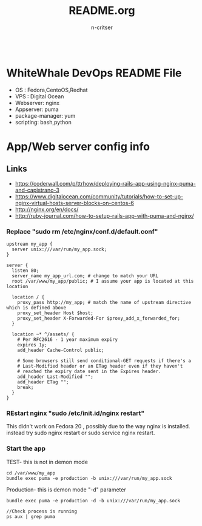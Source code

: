 #+TITLE:README.org
#+AUTHOR:n-critser
#+BEGIN_SRC
#+END_SRC



* WhiteWhale DevOps README File
- OS : Fedora,CentoOS,Redhat
- VPS : Digital Ocean
- Webserver: nginx
- Appserver: puma
- package-manager: yum
- scripting: bash,python 

* App/Web server config info
** Links
-  https://coderwall.com/p/ttrhow/deploying-rails-app-using-nginx-puma-and-capistrano-3
- https://www.digitalocean.com/community/tutorials/how-to-set-up-nginx-virtual-hosts-server-blocks-on-centos-6
- http://nginx.org/en/docs/
- http://ruby-journal.com/how-to-setup-rails-app-with-puma-and-nginx/
*** Replace "sudo rm /etc/nginx/conf.d/default.conf"
#+BEGIN_SRC    
upstream my_app {
  server unix:///var/run/my_app.sock;
}

server {
  listen 80;
  server_name my_app_url.com; # change to match your URL
  root /var/www/my_app/public; # I assume your app is located at this location

  location / {
    proxy_pass http://my_app; # match the name of upstream directive which is defined above
    proxy_set_header Host $host;
    proxy_set_header X-Forwarded-For $proxy_add_x_forwarded_for;
  }

  location ~* ^/assets/ {
    # Per RFC2616 - 1 year maximum expiry
    expires 1y;
    add_header Cache-Control public;

    # Some browsers still send conditional-GET requests if there's a
    # Last-Modified header or an ETag header even if they haven't
    # reached the expiry date sent in the Expires header.
    add_header Last-Modified "";
    add_header ETag "";
    break;
  }
}
#+END_SRC
*** REstart nginx "sudo /etc/init.id/nginx restart" 
This didn't work on Fedora 20 , possibly due to the way nginx is installed. instead try sudo nginx restart or sudo service nginx restart.
*** Start the app 
TEST- this is not in demon mode
#+BEGIN_SRC
cd /var/www/my_app
bundle exec puma -e production -b unix:///var/run/my_app.sock
#+END_SRC

Production- this is demon mode "-d" parameter 
#+BEGIN_SRC
bundle exec puma -e production -d -b unix:///var/run/my_app.sock

//Check process is running 
ps aux | grep puma
#+END_SRC
